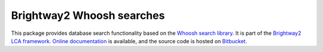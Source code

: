 Brightway2 Whoosh searches
==========================

This package provides database search functionality based on the `Whoosh search library <https://pypi.python.org/pypi/Whoosh/>`_. It is part of the `Brightway2 LCA framework <http://brightwaylca.org>`_. `Online documentation <https://brightway2.readthedocs.org/en/latest/>`_ is available, and the source code is hosted on `Bitbucket <https://bitbucket.org/cmutel/brightway2-whoosh>`_.

